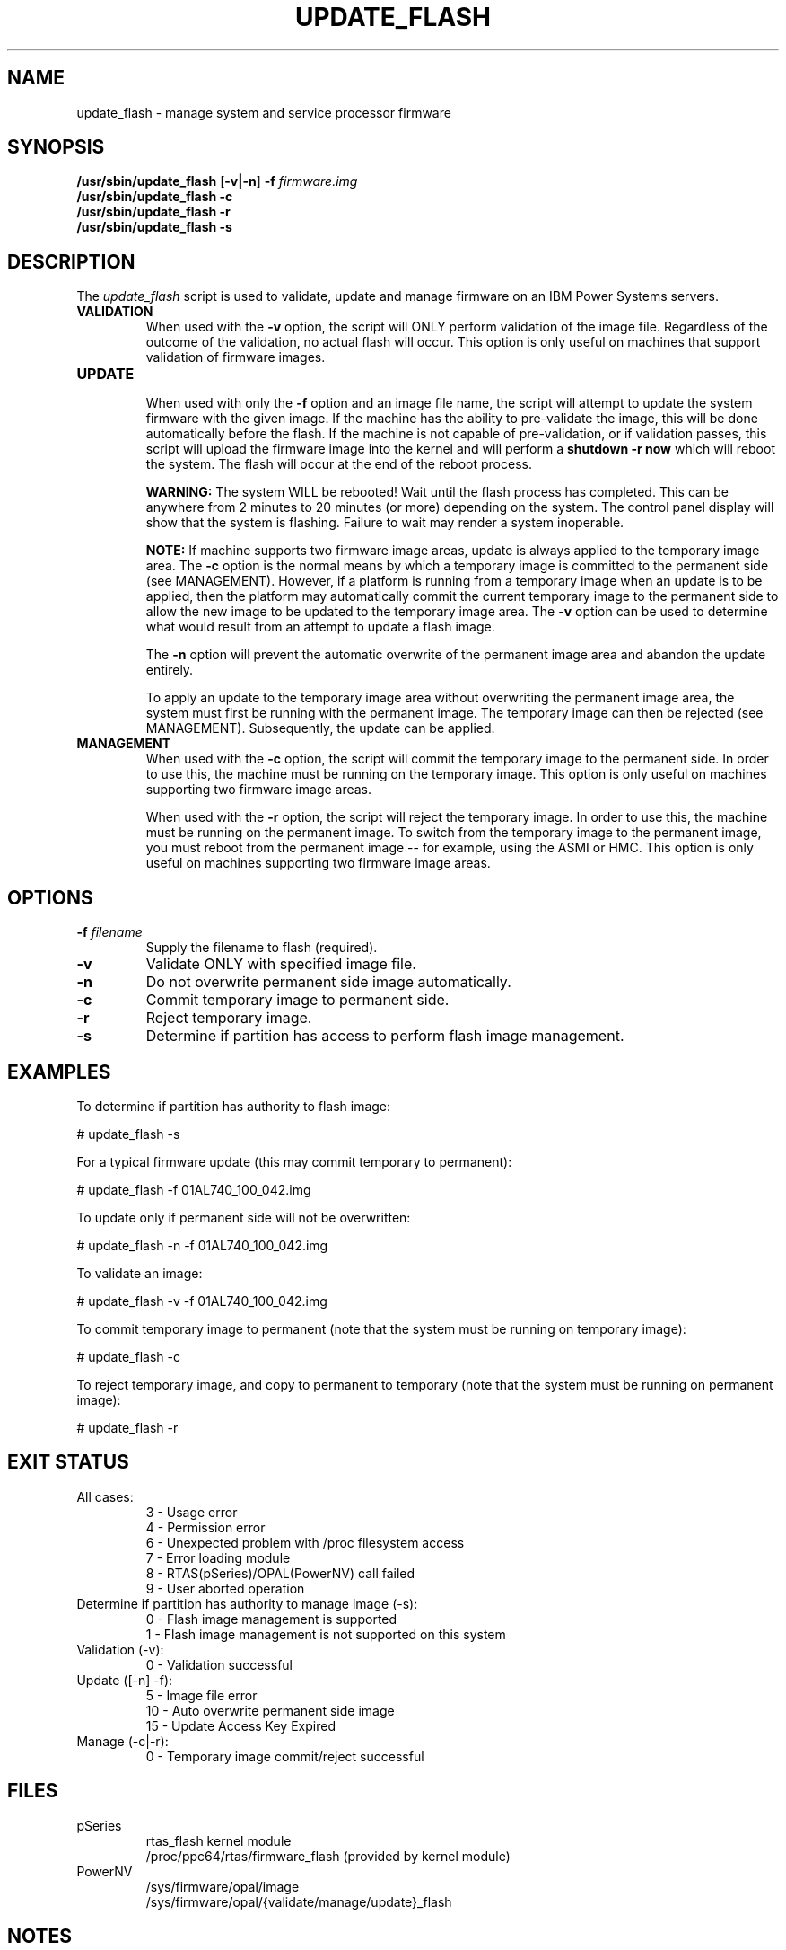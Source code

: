 .\"
.\" Copyright (C) 2002 - 2013 International Business Machines
.\" Todd Inglett <tinglett@vnet.ibm.com>
.\" Michael Strosaker <strosake@us.ibm.com>
.\" Vasant Hegde <hegdevasant@linux.vnet.ibm.com>
.\"
.TH UPDATE_FLASH 8 "8 May 2013" Linux "PowerLinux Service Tools"
.SH NAME
update_flash \- manage system and service processor firmware
.SH SYNOPSIS
.nf
\fB/usr/sbin/update_flash \fR[\fB-v|-n\fR] \fB-f \fIfirmware.img
.B /usr/sbin/update_flash -c
.B /usr/sbin/update_flash -r
.B /usr/sbin/update_flash -s
.fi
.SH DESCRIPTION
.P
The
.I update_flash
script is used to validate, update and manage firmware on an IBM Power
Systems servers.
.TP
.nf
.B VALIDATION
.fi
When used with the
.B -v
option, the script will ONLY perform validation of the image file. Regardless
of the outcome of the validation, no actual flash will occur. This option is
only useful on machines that support validation of firmware images.
.TP
.nf
.B UPDATE
.fi
When used with only the
.B -f
option and an image file name, the script will attempt to update the system
firmware with the given image. If the machine has the ability to pre-validate
the image, this will be done automatically before the flash. If the machine
is not capable of pre-validation, or if validation passes, this script will
upload the firmware image into the kernel and will perform a
.B shutdown -r now
which will reboot the system.  The flash will occur at the end of the reboot
process.

.B WARNING:
The system WILL be rebooted!  Wait until the flash process has completed. This
can be anywhere from 2 minutes to 20 minutes (or more) depending on the system.
The control panel display will show that the system is flashing.  Failure to
wait may render a system inoperable.

.B NOTE:
If machine supports two firmware image areas, update is always applied to the
temporary image area. The
.B -c
option is the normal means by which a temporary image is committed to the
permanent side (see MANAGEMENT). However, if a platform is running from a
temporary image when an update is to be applied, then the platform may
automatically commit the current temporary image to the permanent side to
allow the new image to be updated to the temporary image area. The
.B -v
option can be used to determine what would result from an attempt to update
a flash image.

The
.B -n
option will prevent the automatic overwrite of the permanent image area
and abandon the update entirely.

To apply an update to the temporary image area without overwriting the
permanent image area, the system must first be running with the permanent
image. The temporary image can then be rejected (see MANAGEMENT).
Subsequently, the update can be applied.
.TP
.nf
.B MANAGEMENT
.fi
When used with the
.B -c
option, the script will commit the temporary image to the permanent side.
In order to use this, the machine must be running on the temporary image.
This option is only useful on machines supporting two firmware image areas.

When used with the
.B -r
option, the script will reject the temporary image. In order to use this,
the machine must be running on the permanent image. To switch from the
temporary image to the permanent image, you must reboot from the permanent
image -- for example, using the ASMI or HMC. This option is only useful on
machines supporting two firmware image areas.

.SH OPTIONS
.TP
\fB\-f \fIfilename
Supply the filename to flash (required).
.TP
.B \-v
Validate ONLY with specified image file.
.TP
.B \-n
Do not overwrite permanent side image automatically.
.TP
.B \-c
Commit temporary image to permanent side.
.TP
.B \-r
Reject temporary image.
.TP
.B \-s
Determine if partition has access to perform flash image management.

.SH EXAMPLES
.P
To determine if partition has authority to flash image:

# update_flash -s

.P
For a typical firmware update (this may commit temporary to permanent):

# update_flash -f 01AL740_100_042.img

.P
To update only if permanent side will not be overwritten:

# update_flash -n -f 01AL740_100_042.img

.P
To validate an image:

# update_flash -v -f 01AL740_100_042.img

.P
To commit temporary image to permanent (note that the system
must be running on temporary image):

# update_flash -c

.P
To reject temporary image, and copy to permanent to temporary
(note that the system must be running on permanent image):

# update_flash -r

.SH EXIT STATUS
.TP
.nf
All cases:
 3 - Usage error
 4 - Permission error
 6 - Unexpected problem with /proc filesystem access
 7 - Error loading module
 8 - RTAS(pSeries)/OPAL(PowerNV) call failed
 9 - User aborted operation
.fi
.TP
.nf
Determine if partition has authority to manage image (-s):
 0 - Flash image management is supported
 1 - Flash image management is not supported on this system
.fi
.TP
.nf
Validation (-v):
 0 - Validation successful
.fi
.TP
.nf
Update ([-n] -f):
 5 - Image file error
10 - Auto overwrite permanent side image
15 - Update Access Key Expired
.fi
.TP
.nf
Manage (-c|-r):
 0 - Temporary image commit/reject successful
.fi

.SH FILES
.TP
.nf
pSeries
  rtas_flash kernel module
  /proc/ppc64/rtas/firmware_flash (provided by kernel module)
.fi
.TP
.nf
PowerNV
  /sys/firmware/opal/image
  /sys/firmware/opal/{validate/manage/update}_flash
.fi
.SH NOTES
Firmware may be downloaded from the IBM website. Instructions for
downloading and installing the firmware image are also there, and
information there will be more up-to-date than this page.

.P
Various conditions can lead to a firmware update failure. If you
receive an authentication-related error, such as:
.P
.nf
update_flash: RTAS: validate() Partition does not have authority
-or-
update_flash: System does not have authority to perform firmware update.
.fi
.P
This can reflect either 1) That the permission is not set (correctable
through the ASM interface, System -> Firmware Update Policy, or through an
HMC if attached.
.P
-or-
.P
2) Firmware still believes an HMC is attached.  This can be corrected by
following the steps outlined here:
.P
http://publib.boulder.ibm.com/infocenter/powersys/v3r1m5/index.jsp?topic=/p7hatl/iphblresetserverp6.htm

.P
For older "AIX format" images, the file will have a .BIN extension. This
zip file happens to be an AIX binary, but it can be extracted with the
unzip command (with password from the web page):

       unzip 70286C4F.BIN

This should produce a file with a .img extension. This image file is what
should be flashed.
